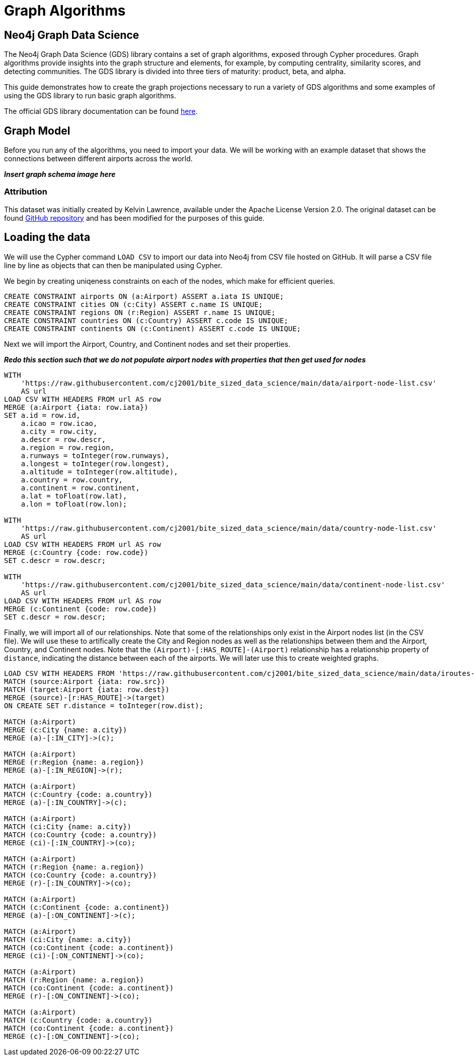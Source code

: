 = Graph Algorithms
:icons: font

== Neo4j Graph Data Science

The Neo4j Graph Data Science (GDS) library contains a set of graph algorithms, exposed through Cypher procedures.  Graph algorithms provide insights into the graph structure and elements, for example, by computing centrality, similarity scores, and detecting communities.  The GDS library is divided into three tiers of maturity: product, beta, and alpha.

This guide demonstrates how to create the graph projections necessary to run a variety of GDS algorithms and some examples of using the GDS library to run basic graph algorithms.

The official GDS library documentation can be found https://neo4j.com/docs/graph-data-science/current[here].

== Graph Model

Before you run any of the algorithms, you need to import your data.  We will be working with an example dataset that shows the connections between different airports across the world.  

*_Insert graph schema image here_*

=== Attribution

This dataset was initially created by Kelvin Lawrence, available under the Apache License Version 2.0.  The original dataset can be found https://github.com/krlawrence/graph[GitHub repository] and has been modified for the purposes of this guide.

== Loading the data

We will use the Cypher command `LOAD CSV` to import our data into Neo4j from CSV file hosted on GitHub.  It will parse a CSV file line by line as objects that can then be manipulated using Cypher.  

We begin by creating uniqeness constraints on each of the nodes, which make for efficient queries.

[source,cypher]
----
CREATE CONSTRAINT airports ON (a:Airport) ASSERT a.iata IS UNIQUE;
CREATE CONSTRAINT cities ON (c:City) ASSERT c.name IS UNIQUE;
CREATE CONSTRAINT regions ON (r:Region) ASSERT r.name IS UNIQUE;
CREATE CONSTRAINT countries ON (c:Country) ASSERT c.code IS UNIQUE;
CREATE CONSTRAINT continents ON (c:Continent) ASSERT c.code IS UNIQUE;
----

Next we will import the Airport, Country, and Continent nodes and set their properties.

*_Redo this section such that we do not populate airport nodes with properties that then get used for nodes_*

[source,cypher]
----
WITH 
    'https://raw.githubusercontent.com/cj2001/bite_sized_data_science/main/data/airport-node-list.csv'
    AS url
LOAD CSV WITH HEADERS FROM url AS row
MERGE (a:Airport {iata: row.iata})
SET a.id = row.id,
    a.icao = row.icao,
    a.city = row.city,
    a.descr = row.descr,
    a.region = row.region,
    a.runways = toInteger(row.runways),
    a.longest = toInteger(row.longest),
    a.altitude = toInteger(row.altitude),
    a.country = row.country,
    a.continent = row.continent,
    a.lat = toFloat(row.lat),
    a.lon = toFloat(row.lon);

WITH 
    'https://raw.githubusercontent.com/cj2001/bite_sized_data_science/main/data/country-node-list.csv'
    AS url
LOAD CSV WITH HEADERS FROM url AS row
MERGE (c:Country {code: row.code})
SET c.descr = row.descr;

WITH 
    'https://raw.githubusercontent.com/cj2001/bite_sized_data_science/main/data/continent-node-list.csv'
    AS url
LOAD CSV WITH HEADERS FROM url AS row
MERGE (c:Continent {code: row.code})
SET c.descr = row.descr;
----

Finally, we will import all of our relationships.  Note that some of the relationships only exist in the Airport nodes list (in the CSV file).  We will use these to artifically create the City and Region nodes as well as the relationships between them and the Airport, Country, and Continent nodes.  Note that the `(Airport)-[:HAS_ROUTE]-(Airport)` relationship has a relationship property of `distance`, indicating the distance between each of the airports.  We will later use this to create weighted graphs.

[source,cypher]
----
LOAD CSV WITH HEADERS FROM 'https://raw.githubusercontent.com/cj2001/bite_sized_data_science/main/data/iroutes-edges.csv' AS row
MATCH (source:Airport {iata: row.src})
MATCH (target:Airport {iata: row.dest})
MERGE (source)-[r:HAS_ROUTE]->(target)
ON CREATE SET r.distance = toInteger(row.dist);

MATCH (a:Airport)
MERGE (c:City {name: a.city})
MERGE (a)-[:IN_CITY]->(c);

MATCH (a:Airport)
MERGE (r:Region {name: a.region})
MERGE (a)-[:IN_REGION]->(r);

MATCH (a:Airport)
MATCH (c:Country {code: a.country})
MERGE (a)-[:IN_COUNTRY]->(c);

MATCH (a:Airport)
MATCH (ci:City {name: a.city})
MATCH (co:Country {code: a.country})
MERGE (ci)-[:IN_COUNTRY]->(co);

MATCH (a:Airport)
MATCH (r:Region {name: a.region})
MATCH (co:Country {code: a.country})
MERGE (r)-[:IN_COUNTRY]->(co);

MATCH (a:Airport)
MATCH (c:Continent {code: a.continent})
MERGE (a)-[:ON_CONTINENT]->(c);

MATCH (a:Airport)
MATCH (ci:City {name: a.city})
MATCH (co:Continent {code: a.continent})
MERGE (ci)-[:ON_CONTINENT]->(co);

MATCH (a:Airport)
MATCH (r:Region {name: a.region})
MATCH (co:Continent {code: a.continent})
MERGE (r)-[:ON_CONTINENT]->(co);

MATCH (a:Airport)
MATCH (c:Country {code: a.country})
MATCH (co:Continent {code: a.continent})
MERGE (c)-[:ON_CONTINENT]->(co);
----